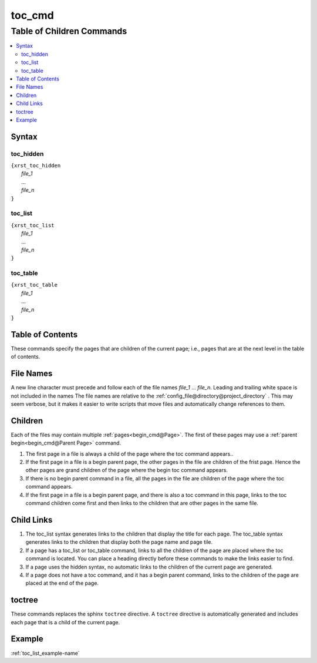 .. _toc_cmd-name:

!!!!!!!
toc_cmd
!!!!!!!

.. meta::
   :keywords: toc_cmd, table, children, commands

.. index:: toc_cmd, table, children, commands

.. _toc_cmd-title:

Table of Children Commands
##########################

.. contents::
   :local:

.. _toc_cmd@Syntax:

Syntax
******

.. meta::
   :keywords: toc_hidden

.. index:: toc_hidden

.. _toc_cmd@Syntax@toc_hidden:

toc_hidden
==========
| ``{xrst_toc_hidden``
|   *file_1*
|   ...
|   *file_n*
| ``}``

.. meta::
   :keywords: toc_list

.. index:: toc_list

.. _toc_cmd@Syntax@toc_list:

toc_list
========
| ``{xrst_toc_list``
|   *file_1*
|   ...
|   *file_n*
| ``}``

.. meta::
   :keywords: toc_table

.. index:: toc_table

.. _toc_cmd@Syntax@toc_table:

toc_table
=========
| ``{xrst_toc_table``
|   *file_1*
|   ...
|   *file_n*
| ``}``

.. meta::
   :keywords: table, contents

.. index:: table, contents

.. _toc_cmd@Table of Contents:

Table of Contents
*****************
These commands specify the pages that are children
of the current page; i.e., pages that are at the
next level in the table of contents.

.. meta::
   :keywords: names

.. index:: names

.. _toc_cmd@File Names:

File Names
**********
A new line character must precede and follow each
of the file names *file_1* ... *file_n*.
Leading and trailing white space is not included in the names
The file names are  relative to the
:ref:`config_file@directory@project_directory` .
This may seem verbose, but it makes it easier to write scripts
that move files and automatically change references to them.

.. meta::
   :keywords: children

.. index:: children

.. _toc_cmd@Children:

Children
********
Each of the files may contain multiple :ref:`pages<begin_cmd@Page>`.
The first of these pages may use a
:ref:`parent begin<begin_cmd@Parent Page>` command.

#. The first page in a file is always a child of the
   page where the toc command appears..

#. If the first page in a file is a begin parent page,
   the other pages in the file are children of the frist page.
   Hence the other pages are grand children of the page
   where the begin toc command appears.

#. If there is no begin parent command in a file,
   all the pages in the file are children of the
   page where the toc command appears.

#. If the first page in a file is a begin parent page,
   and there is also a toc command in this page,
   links to the toc command children come first and then links to
   the children that are other pages in the same file.

.. meta::
   :keywords: child, links

.. index:: child, links

.. _toc_cmd@Child Links:

Child Links
***********
#. The toc_list syntax generates links to the children that
   display the title for each page.
   The toc_table syntax generates links to the children that
   display both the page name and page tile.

#. If a page has a toc_list or toc_table command,
   links to all the children of the page are placed where the
   toc command is located.
   You can place a heading directly before these commands
   to make the links easier to find.

#. If a page uses the hidden syntax,
   no automatic links to the children of the current page are generated.

#. If a page does not have a toc command,
   and it has a begin parent command,
   links to the children of the page are placed at the end of the page.

.. meta::
   :keywords: toctree

.. index:: toctree

.. _toc_cmd@toctree:

toctree
*******
These commands replaces the sphinx ``toctree`` directive.
A ``toctree`` directive is automatically generated and includes each
page that is a child of the current page.

.. _toc_cmd@Example:

Example
*******
:ref:`toc_list_example-name`
